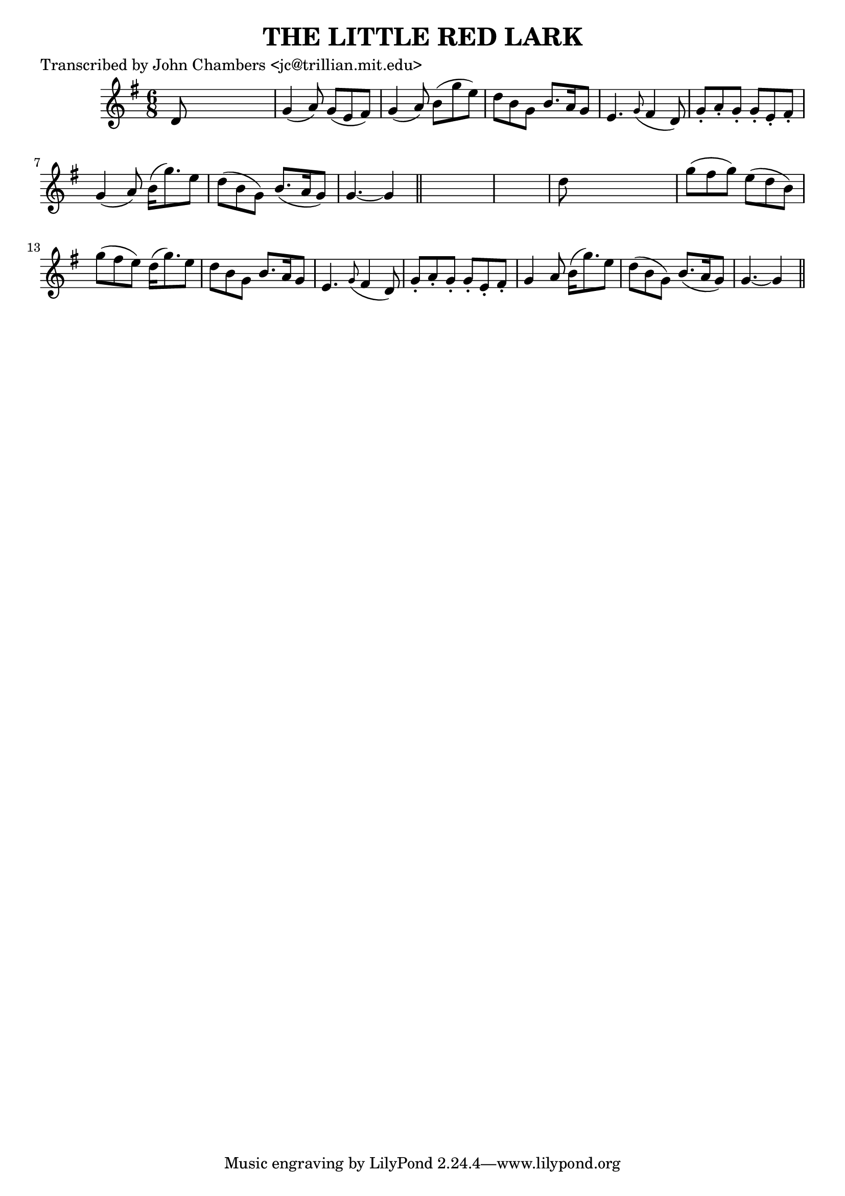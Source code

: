 
\version "2.16.2"
% automatically converted by musicxml2ly from xml/0072_jc.xml

%% additional definitions required by the score:
\language "english"


\header {
    poet = "Transcribed by John Chambers <jc@trillian.mit.edu>"
    encoder = "abc2xml version 63"
    encodingdate = "2015-01-25"
    title = "THE LITTLE RED LARK"
    }

\layout {
    \context { \Score
        autoBeaming = ##f
        }
    }
PartPOneVoiceOne =  \relative d' {
    \key g \major \time 6/8 d8 s8*5 | % 2
    g4 ( a8 ) g8 ( [ e8 fs8 ) ] | % 3
    g4 ( a8 ) b8 ( [ g'8 e8 ) ] | % 4
    d8 [ b8 g8 ] b8. [ a16 g8 ] | % 5
    e4. \grace { g8 ( } fs4 d8 ) | % 6
    g8 -. [ a8 -. g8 -. ] g8 -. [ e8 -. fs8 -. ] | % 7
    g4 ( a8 ) b16 ( [ g'8. ) e8 ] | % 8
    d8 ( [ b8 g8 ) ] b8. ( [ a16 g8 ) ] | % 9
    g4. ~ g4 \bar "||"
    s8*7 | % 11
    d'8 s8*5 | % 12
    g8 ( [ fs8 g8 ) ] e8 ( [ d8 b8 ) ] | % 13
    g'8 ( [ fs8 e8 ) ] d16 ( [ g8. ) e8 ] | % 14
    d8 [ b8 g8 ] b8. [ a16 g8 ] | % 15
    e4. \grace { g8 ( } fs4 d8 ) | % 16
    g8 -. [ a8 -. g8 -. ] g8 -. [ e8 -. fs8 -. ] | % 17
    g4 a8 b16 ( [ g'8. ) e8 ] | % 18
    d8 ( [ b8 g8 ) ] b8. ( [ a16 g8 ) ] | % 19
    g4. ~ g4 \bar "||"
    }


% The score definition
\score {
    <<
        \new Staff <<
            \context Staff << 
                \context Voice = "PartPOneVoiceOne" { \PartPOneVoiceOne }
                >>
            >>
        
        >>
    \layout {}
    % To create MIDI output, uncomment the following line:
    %  \midi {}
    }

